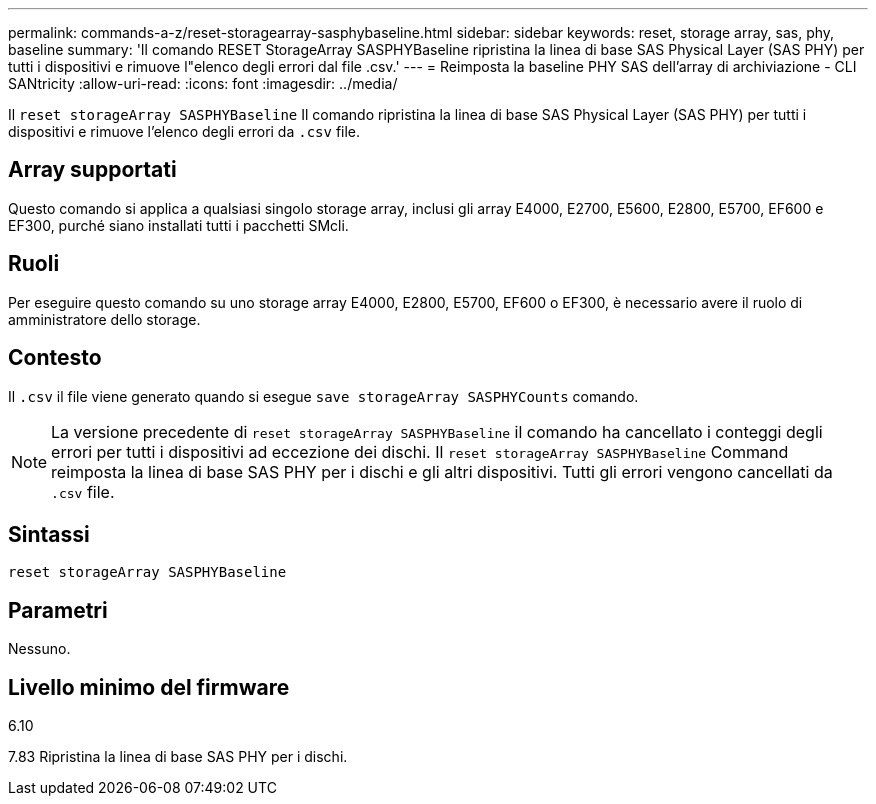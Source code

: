 ---
permalink: commands-a-z/reset-storagearray-sasphybaseline.html 
sidebar: sidebar 
keywords: reset, storage array, sas, phy, baseline 
summary: 'Il comando RESET StorageArray SASPHYBaseline ripristina la linea di base SAS Physical Layer (SAS PHY) per tutti i dispositivi e rimuove l"elenco degli errori dal file .csv.' 
---
= Reimposta la baseline PHY SAS dell'array di archiviazione - CLI SANtricity
:allow-uri-read: 
:icons: font
:imagesdir: ../media/


[role="lead"]
Il `reset storageArray SASPHYBaseline` Il comando ripristina la linea di base SAS Physical Layer (SAS PHY) per tutti i dispositivi e rimuove l'elenco degli errori da `.csv` file.



== Array supportati

Questo comando si applica a qualsiasi singolo storage array, inclusi gli array E4000, E2700, E5600, E2800, E5700, EF600 e EF300, purché siano installati tutti i pacchetti SMcli.



== Ruoli

Per eseguire questo comando su uno storage array E4000, E2800, E5700, EF600 o EF300, è necessario avere il ruolo di amministratore dello storage.



== Contesto

Il `.csv` il file viene generato quando si esegue `save storageArray SASPHYCounts` comando.

[NOTE]
====
La versione precedente di `reset storageArray SASPHYBaseline` il comando ha cancellato i conteggi degli errori per tutti i dispositivi ad eccezione dei dischi. Il `reset storageArray SASPHYBaseline` Command reimposta la linea di base SAS PHY per i dischi e gli altri dispositivi. Tutti gli errori vengono cancellati da `.csv` file.

====


== Sintassi

[source, cli]
----
reset storageArray SASPHYBaseline
----


== Parametri

Nessuno.



== Livello minimo del firmware

6.10

7.83 Ripristina la linea di base SAS PHY per i dischi.
